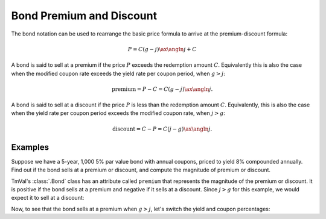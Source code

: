 ==========================
Bond Premium and Discount
==========================

The bond notation can be used to rearrange the basic price formula to arrive at the premium-discount formula:

.. math::

   P = C(g-j)\ax{\angln j} + C

A bond is said to sell at a premium if the price :math:`P` exceeds the redemption amount :math:`C`. Equivalently this is also the case when the modified coupon rate exceeds the yield rate per coupon period, when :math:`g > j`:

.. math::

   \text{premium} = P - C = C(g - j)\ax{\angln j}.

A bond is said to sell at a discount if the price :math:`P` is less than the redemption amount :math:`C`. Equivalently, this is also the case when the yield rate per coupon period exceeds the modified coupon rate, when :math:`j > g`:

.. math::

   \text{discount} = C - P = C(j - g)\ax{\angln j}.

Examples
=========

Suppose we have a 5-year, 1,000 5% par value bond with annual coupons, priced to yield 8% compounded annually. Find out if the bond sells at a premium or discount, and compute the magnitude of premium or discount.

TmVal's :class:`.Bond` class has an attribute called ``premium`` that represents the magnitude of the premium or discount. It is positive if the bond sells at a premium and negative if it sells at a discount. Since :math:`j > g` for this example, we would expect it to sell at a discount:


.. ipython:: python

   from tmval import Bond

   bd = Bond(
      face=1000,
      red=1000,
      alpha=.05,
      cfreq=1,
      term=5,
      gr=.08
   )

   print(bd.price)

   print(bd.price < bd.red)

   print(bd.premium)

Now, to see that the bond sells at a premium when :math:`g > j`, let's switch the yield and coupon percentages:

.. ipython:: python

   from tmval import Bond

   bd = Bond(
      face=1000,
      red=1000,
      alpha=.08,
      cfreq=1,
      term=5,
      gr=.05
   )

   print(bd.price)

   print(bd.price > bd.red)

   print(bd.premium)